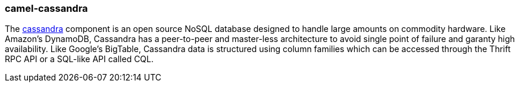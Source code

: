 ### camel-cassandra

The http://camel.apache.org/cassandra.html[cassandra,window=_blank] component is an open source 
NoSQL database designed to handle large amounts on commodity hardware. Like Amazon's DynamoDB, Cassandra 
has a peer-to-peer and master-less architecture to avoid single point of failure and garanty high availability. 
Like Google's BigTable, Cassandra data is structured using column families which can be accessed through the 
Thrift RPC API or a SQL-like API called CQL.

